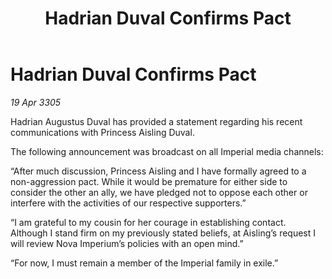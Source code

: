 :PROPERTIES:
:ID:       8297ed0e-0dab-47c8-901a-8751d6b6eaac
:END:
#+title: Hadrian Duval Confirms Pact
#+filetags: :galnet:

* Hadrian Duval Confirms Pact

/19 Apr 3305/

Hadrian Augustus Duval has provided a statement regarding his recent communications with Princess Aisling Duval. 

The following announcement was broadcast on all Imperial media channels: 

“After much discussion, Princess Aisling and I have formally agreed to a non-aggression pact. While it would be premature for either side to consider the other an ally, we have pledged not to oppose each other or interfere with the activities of our respective supporters.” 

“I am grateful to my cousin for her courage in establishing contact. Although I stand firm on my previously stated beliefs, at Aisling’s request I will review Nova Imperium’s policies with an open mind.” 

“For now, I must remain a member of the Imperial family in exile.”
